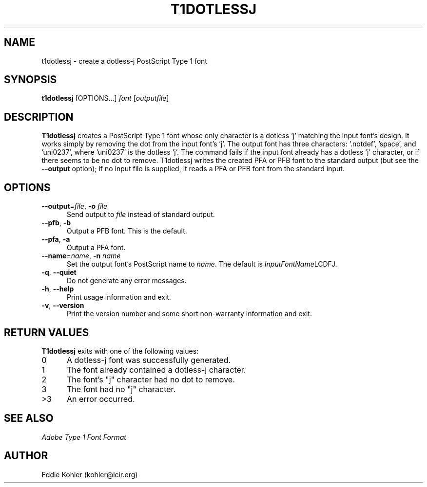 .ds V 2.26
.de M
.BR "\\$1" "(\\$2)\\$3"
..
.de Sp
.if n .sp
.if t .sp 0.4
..
.TH T1DOTLESSJ 1 "LCDF Typetools" "Version \*V"
.SH NAME
t1dotlessj \- create a dotless-j PostScript Type 1 font
.SH SYNOPSIS
.B t1dotlessj
\%[OPTIONS...]
.I font
.RI [ outputfile ]
.SH DESCRIPTION
.BR T1dotlessj
creates a PostScript Type\~1 font whose only character is a dotless 'j'
matching the input font's design.  It works simply by removing the dot from
the input font's 'j'.  The output font has three characters: '.notdef',
\&'space', and 'uni0237', where 'uni0237' is the dotless 'j'.  The command
fails if the input font already has a dotless 'j' character, or if there
seems to be no dot to remove.  T1dotlessj writes the created PFA or PFB font
to the standard output (but see the
.B \-\-output
option); if no input file is supplied, it reads a PFA or PFB font from the
standard input.
'
.SH OPTIONS
.PD 0
.TP 5
.BR \-\-output "=\fIfile\fR, " \-o " \fIfile"
Send output to
.I file
instead of standard output.
'
.Sp
.TP 5
.BR \-\-pfb ", " \-b
Output a PFB font.  This is the default.
'
.Sp
.TP 5
.BR \-\-pfa ", " \-a
Output a PFA font.
'
.Sp
.TP 5
.BR \-\-name "=\fIname\fR, " \-n " \fIname"
Set the output font's PostScript name to
.IR name .
The default is
.IR InputFontName "LCDFJ."
'
.Sp
.TP 5
.BR \-q ", " \-\-quiet
Do not generate any error messages.
'
.Sp
.TP 5
.BR \-h ", " \-\-help
Print usage information and exit.
'
.Sp
.TP 5
.BR \-v ", " \-\-version
Print the version number and some short non-warranty information and exit.
.PD
'
.SH "RETURN VALUES"
.B T1dotlessj
exits with one of the following values:
.TP 5
0
A dotless-j font was successfully generated.
.TP 5
1
The font already contained a dotless-j character.
.TP 5
2
The font's "j" character had no dot to remove.
.TP 5
3
The font had no "j" character.
.TP 5
>3
An error occurred.
'
.SH "SEE ALSO"
.LP
.I "Adobe Type 1 Font Format"
'
.SH AUTHOR
Eddie Kohler (kohler@icir.org)
